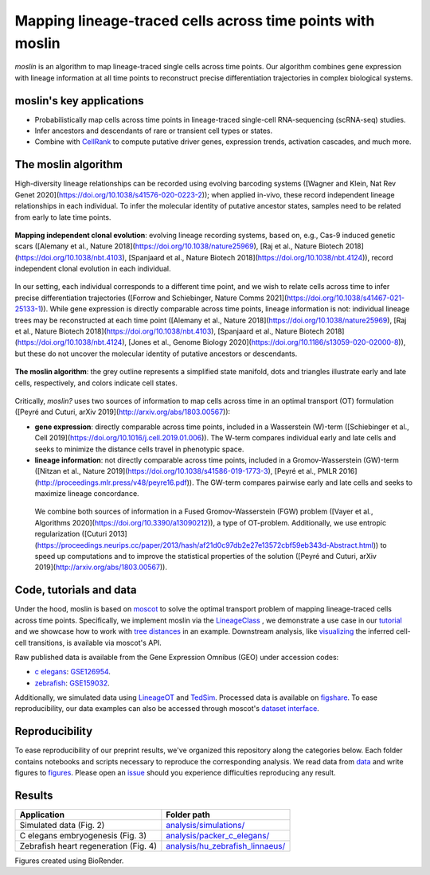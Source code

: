 Mapping lineage-traced cells across time points with moslin
===========================================================
.. figure:: images/moslin_motivation.jpg
   :width: 400px
   :alt: Mapping cells across time points recovers differentiation trajectories.
   :align: center
   :figclass: center

   `moslin` is an algorithm to map lineage-traced single cells across time points. Our algorithm combines gene expression with lineage information at all time points to reconstruct precise differentiation trajectories in complex biological systems.

moslin's key applications
-------------------------
- Probabilistically map cells across time points in lineage-traced single-cell RNA-sequencing (scRNA-seq) studies.
- Infer ancestors and descendants of rare or transient cell types or states.
- Combine with  `CellRank <https://cellrank.org>`_ to compute putative driver genes, expression trends, activation cascades, and much more.

The moslin algorithm
--------------------
High-diversity lineage relationships can be recorded using evolving barcoding systems ([Wagner and Klein, Nat Rev Genet 2020](https://doi.org/10.1038/s41576-020-0223-2));
when applied in-vivo, these record independent lineage relationships in each individual. To infer the molecular
identity of putative ancestor states, samples need to be related from early to late time points.

.. figure:: images/moslin_ice.jpg
   :width: 400px
   :alt: Independent clonal evolution.
   :align: center
   :figclass: center

   **Mapping independent clonal evolution**: evolving lineage recording systems, based on, e.g., Cas-9 induced genetic scars ([Alemany et al., Nature 2018](https://doi.org/10.1038/nature25969), [Raj et al., Nature Biotech 2018](https://doi.org/10.1038/nbt.4103), [Spanjaard et al., Nature Biotech 2018](https://doi.org/10.1038/nbt.4124)), record independent clonal evolution in each individual.

In our setting, each individual corresponds to a different time point, and we wish to relate cells across time to infer precise differentiation trajectories ([Forrow and Schiebinger, Nature Comms 2021](https://doi.org/10.1038/s41467-021-25133-1)). While gene expression is directly comparable across time points, lineage information is not: individual lineage trees may be reconstructed at each time point ([Alemany et al., Nature 2018](https://doi.org/10.1038/nature25969), [Raj et al., Nature Biotech 2018](https://doi.org/10.1038/nbt.4103), [Spanjaard et al., Nature Biotech 2018](https://doi.org/10.1038/nbt.4124), [Jones et al., Genome Biology 2020](https://doi.org/10.1186/s13059-020-02000-8)), but these do not uncover the molecular identity of putative ancestors or descendants.

.. figure:: images/moslin_concept.jpg
   :width: 800px
   :alt: moslin combines gene expression with lineage information in a Fused Gromov-Wasserstein objective function.
   :align: center
   :figclass: center

   **The moslin algorithm**: the grey outline represents a simplified state manifold, dots and triangles illustrate early and late cells, respectively, and colors indicate cell states.

Critically, `moslin?` uses two sources of information to map cells across time in an optimal transport (OT) formulation ([Peyré and Cuturi, arXiv 2019](http://arxiv.org/abs/1803.00567)):

- **gene expression**: directly comparable across time points, included in a Wasserstein (W)-term ([Schiebinger et al., Cell 2019](https://doi.org/10.1016/j.cell.2019.01.006)). The W-term compares individual early and late cells and seeks to minimize the distance cells travel in phenotypic space.
- **lineage information**: not directly comparable across time points, included in a Gromov-Wasserstein (GW)-term ([Nitzan et al., Nature 2019](https://doi.org/10.1038/s41586-019-1773-3), [Peyré et al., PMLR 2016](http://proceedings.mlr.press/v48/peyre16.pdf)). The GW-term compares pairwise early and late cells and seeks to maximize lineage concordance.

 We combine both sources of information in a Fused Gromov-Wasserstein (FGW) problem ([Vayer et al., Algorithms 2020](https://doi.org/10.3390/a13090212)), a type of OT-problem. Additionally, we use entropic regularization ([Cuturi 2013](https://proceedings.neurips.cc/paper/2013/hash/af21d0c97db2e27e13572cbf59eb343d-Abstract.html)) to speed up computations and to improve the statistical properties of the solution ([Peyré and Cuturi, arXiv 2019](http://arxiv.org/abs/1803.00567)).

Code, tutorials and data
-------------------------
Under the hood,
moslin is based on `moscot`_ to solve the optimal transport problem of mapping
lineage-traced cells across time points. Specifically, we implement moslin via the
`LineageClass`_ , we demonstrate a use case in our `tutorial`_ and we showcase
how to work with `tree distances`_ in an example. Downstream analysis, like
`visualizing`_ the inferred cell-cell transitions, is available via moscot's API.

Raw published data is available from the Gene Expression Omnibus (GEO) under accession codes:

- `c elegans`_: `GSE126954 <https://www.ncbi.nlm.nih.gov/geo/query/acc.cgi?acc=GSE126954>`_.
- `zebrafish`_: `GSE159032  <https://www.ncbi.nlm.nih.gov/geo/query/acc.cgi?acc=GSE159032>`_.

Additionally, we simulated data using `LineageOT`_ and `TedSim`_. Processed data
is available on `figshare`_. To ease reproducibility, our data examples can
also be accessed through moscot's `dataset interface <https://moscot.readthedocs.io/en/latest/user.html#module-moscot.datasets>`_.

Reproducibility
---------------
To ease reproducibility of our preprint results, we've organized this repository along the categories below. Each folder contains
notebooks and scripts necessary to reproduce the corresponding analysis. We read data from `data <data/>`_
and write figures to `figures <figures/>`_. Please open an `issue <https://github.com/theislab/moslin/issues/new>`_ should you experience
difficulties reproducing any result.

Results
-------

.. csv-table::
   :header: "Application", "Folder path"

    Simulated data (Fig. 2), `analysis/simulations/ <analysis/simulations/>`__
    C elegans embryogenesis (Fig. 3), `analysis/packer_c_elegans/ <analysis/packer_c_elegans/>`__
    Zebrafish heart regeneration (Fig. 4), `analysis/hu_zebrafish_linnaeus/ <analysis/hu_zebrafish_linnaeus/>`__


Figures created using BioRender.


.. _moscot: https://moscot-tools.org/
.. _LineageClass: https://moscot.readthedocs.io/en/latest/genapi/moscot.problems.time.LineageProblem.html
.. _tree distances: https://moscot.readthedocs.io/en/latest/notebooks/examples/problems/600_leaf_distance.html
.. _tutorial: https://moscot.readthedocs.io/en/latest/notebooks/tutorials/100_lineage.html
.. _downstream analysis:
.. _LineageOT: https://doi.org/10.1038/s41467-021-25133-1
.. _TedSim: https://doi.org/10.1093/nar/gkac235
.. _c elegans: https://doi.org/10.1126/science.aax1971
.. _zebrafish: https://doi.org/10.1038/s41588-022-01129-5
.. _visualizing: https://moscot.readthedocs.io/en/latest/user.html#module-moscot.plotting
.. _figshare: https://doi.org/10.6084/m9.figshare.c.6533377.v1

